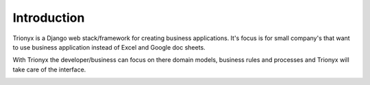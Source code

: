 Introduction
============

Trionyx is a Django web stack/framework for creating business applications.
It's focus is for small company's that want to use business application instead of Excel and Google doc sheets.

With Trionyx the developer/business can focus on there domain models,
business rules and processes and Trionyx will take care of the interface.

.. image:: /images/dashboard.jpg
